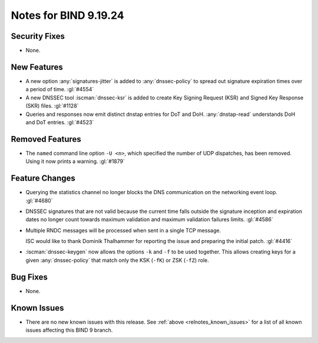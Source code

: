 .. Copyright (C) Internet Systems Consortium, Inc. ("ISC")
..
.. SPDX-License-Identifier: MPL-2.0
..
.. This Source Code Form is subject to the terms of the Mozilla Public
.. License, v. 2.0.  If a copy of the MPL was not distributed with this
.. file, you can obtain one at https://mozilla.org/MPL/2.0/.
..
.. See the COPYRIGHT file distributed with this work for additional
.. information regarding copyright ownership.

Notes for BIND 9.19.24
----------------------

Security Fixes
~~~~~~~~~~~~~~

- None.

New Features
~~~~~~~~~~~~

- A new option :any:`signatures-jitter` is added to :any:`dnssec-policy` to
  spread out signature expiration times over a period of time. :gl:`#4554`

- A new DNSSEC tool :iscman:`dnssec-ksr` is added to create Key Signing Request
  (KSR) and Signed Key Response (SKR) files. :gl:`#1128`

- Queries and responses now emit distinct dnstap entries for DoT and DoH.
  :any:`dnstap-read` understands DoH and DoT entries. :gl:`#4523`

Removed Features
~~~~~~~~~~~~~~~~

- The ``named`` command line option ``-U <n>``, which specified the number of UDP dispatches,
  has been removed. Using it now prints a warning.  :gl:`#1879`

Feature Changes
~~~~~~~~~~~~~~~

- Querying the statistics channel no longer blocks the DNS communication
  on the networking event loop. :gl:`#4680`

- DNSSEC signatures that are not valid because the current time falls outside
  the signature inception and expiration dates no longer count towards maximum
  validation and maximum validation failures limits. :gl:`#4586`

- Multiple RNDC messages will be processed when sent in a single TCP
  message.

  ISC would like to thank Dominik Thalhammer for reporting the issue
  and preparing the initial patch. :gl:`#4416`

- :iscman:`dnssec-keygen` now allows the options ``-k`` and ``-f`` to be
  used together. This allows creating keys for a given :any:`dnssec-policy`
  that match only the KSK (``-fK``) or ZSK (``-fZ``) role.

Bug Fixes
~~~~~~~~~

- None.

Known Issues
~~~~~~~~~~~~

- There are no new known issues with this release. See :ref:`above
  <relnotes_known_issues>` for a list of all known issues affecting this
  BIND 9 branch.
